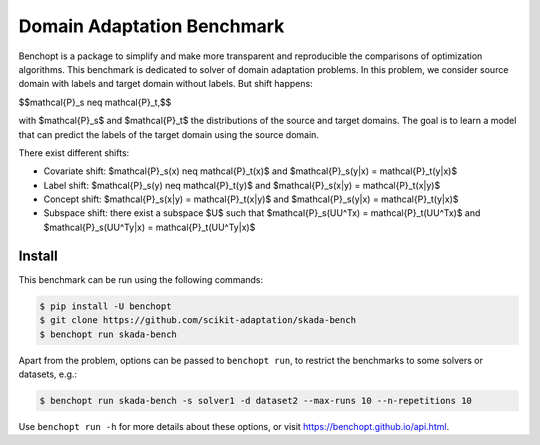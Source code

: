 
Domain Adaptation Benchmark
=====================
|Build Status| |Python 3.6+|

Benchopt is a package to simplify and make more transparent and
reproducible the comparisons of optimization algorithms.
This benchmark is dedicated to solver of domain adaptation problems.
In this problem, we consider source domain with labels and target domain without labels.
But shift happens:

.. math::
$$\mathcal{P}_s \neq \mathcal{P}_t,$$

with $\mathcal{P}_s$ and $\mathcal{P}_t$ the distributions of the source and target domains.
The goal is to learn a model that can predict the labels of the target domain using the source domain.

There exist different shifts:

.. math::
- Covariate shift: $\mathcal{P}_s(x) \neq \mathcal{P}_t(x)$ and $\mathcal{P}_s(y|x) = \mathcal{P}_t(y|x)$
- Label shift: $\mathcal{P}_s(y) \neq \mathcal{P}_t(y)$ and $\mathcal{P}_s(x|y) = \mathcal{P}_t(x|y)$
- Concept shift: $\mathcal{P}_s(x|y) = \mathcal{P}_t(x|y)$ and $\mathcal{P}_s(y|x) = \mathcal{P}_t(y|x)$
- Subspace shift: there exist a subspace $U$ such that $\mathcal{P}_s(UU^Tx) = \mathcal{P}_t(UU^Tx)$ and $\mathcal{P}_s(UU^Ty|x) = \mathcal{P}_t(UU^Ty|x)$

Install
--------

This benchmark can be run using the following commands:

.. code-block::

   $ pip install -U benchopt
   $ git clone https://github.com/scikit-adaptation/skada-bench
   $ benchopt run skada-bench

Apart from the problem, options can be passed to ``benchopt run``, to restrict the benchmarks to some solvers or datasets, e.g.:

.. code-block::

	$ benchopt run skada-bench -s solver1 -d dataset2 --max-runs 10 --n-repetitions 10


Use ``benchopt run -h`` for more details about these options, or visit https://benchopt.github.io/api.html.

.. |Build Status| image:: https://github.com/scikit-adaptation/skada-bench/workflows/Tests/badge.svg
   :target: https://github.com/scikit-adaptation/skada-bench/actions
.. |Python 3.6+| image:: https://img.shields.io/badge/python-3.6%2B-blue
   :target: https://www.python.org/downloads/release/python-360/
